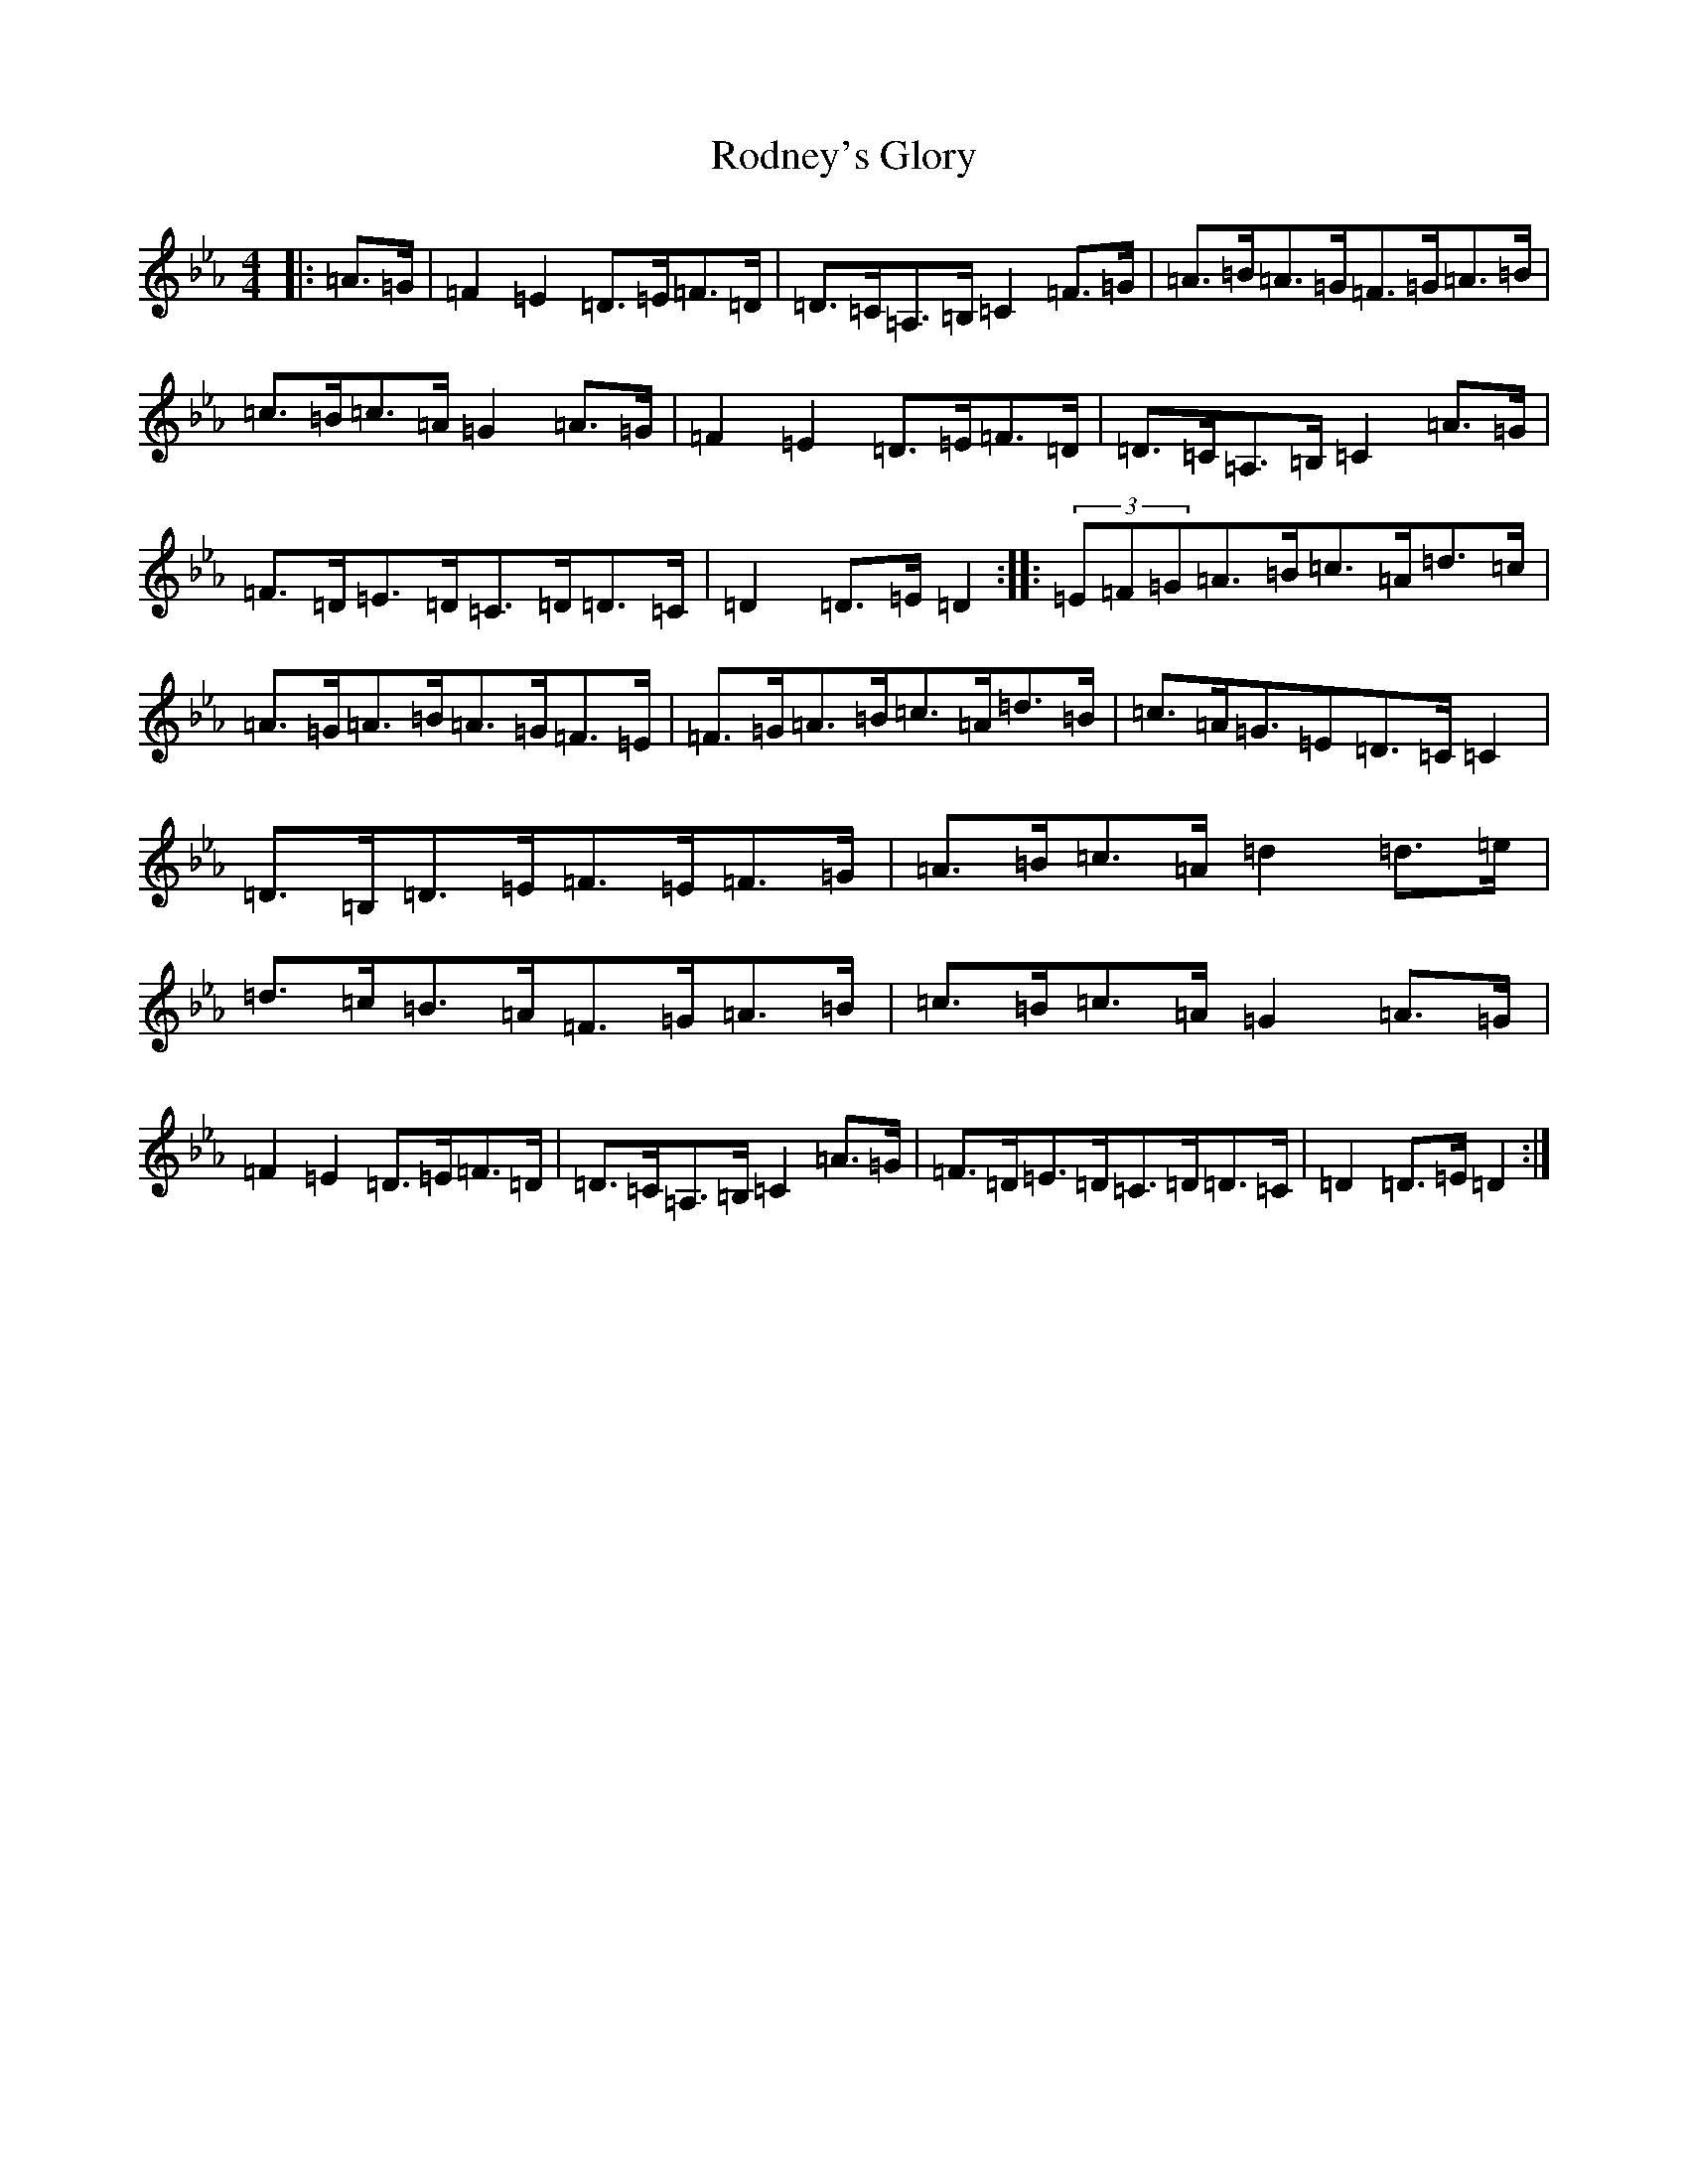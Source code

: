 X: 18400
T: Rodney's Glory
S: https://thesession.org/tunes/3786#setting29476
Z: A minor
R: hornpipe
M:4/4
L:1/8
K: C minor
|:=A>=G|=F2=E2=D>=E=F>=D|=D>=C=A,>=B,=C2=F>=G|=A>=B=A>=G=F>=G=A>=B|=c>=B=c>=A=G2=A>=G|=F2=E2=D>=E=F>=D|=D>=C=A,>=B,=C2=A>=G|=F>=D=E>=D=C>=D=D>=C|=D2=D>=E=D2:||:(3=E=F=G=A>=B=c>=A=d>=c|=A>=G=A>=B=A>=G=F>=E|=F>=G=A>=B=c>=A=d>=B|=c>=A=G>=E2=D>=C=C2|=D>=B,=D>=E=F>=E=F>=G|=A>=B=c>=A=d2=d>=e|=d>=c=B>=A=F>=G=A>=B|=c>=B=c>=A=G2=A>=G|=F2=E2=D>=E=F>=D|=D>=C=A,>=B,=C2=A>=G|=F>=D=E>=D=C>=D=D>=C|=D2=D>=E=D2:|